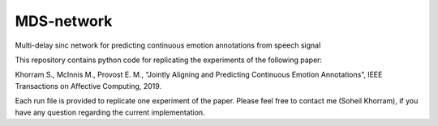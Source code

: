 .. -*- mode: rst -*-

MDS-network
===========

Multi-delay sinc network for predicting continuous emotion annotations from speech signal

.. image:: MDS_net.png



This repository contains python code for replicating the experiments of the following paper:

Khorram S., McInnis M., Provost E. M., “Jointly Aligning and Predicting Continuous Emotion Annotations”, IEEE Transactions on Affective Computing, 2019.

Each run file is provided to replicate one experiment of the paper. Please feel free to contact me (Soheil Khorram), if you have any question regarding the current implementation.
